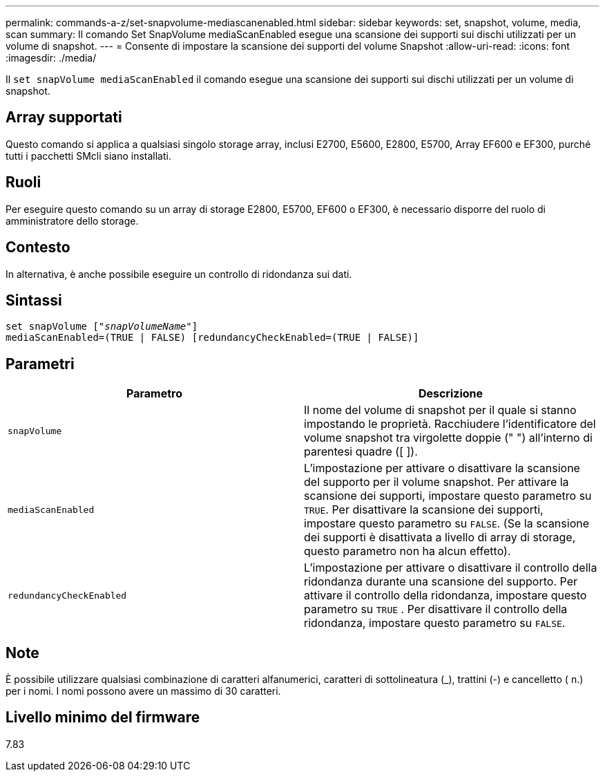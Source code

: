 ---
permalink: commands-a-z/set-snapvolume-mediascanenabled.html 
sidebar: sidebar 
keywords: set, snapshot, volume, media, scan 
summary: Il comando Set SnapVolume mediaScanEnabled esegue una scansione dei supporti sui dischi utilizzati per un volume di snapshot. 
---
= Consente di impostare la scansione dei supporti del volume Snapshot
:allow-uri-read: 
:icons: font
:imagesdir: ./media/


[role="lead"]
Il `set snapVolume mediaScanEnabled` il comando esegue una scansione dei supporti sui dischi utilizzati per un volume di snapshot.



== Array supportati

Questo comando si applica a qualsiasi singolo storage array, inclusi E2700, E5600, E2800, E5700, Array EF600 e EF300, purché tutti i pacchetti SMcli siano installati.



== Ruoli

Per eseguire questo comando su un array di storage E2800, E5700, EF600 o EF300, è necessario disporre del ruolo di amministratore dello storage.



== Contesto

In alternativa, è anche possibile eseguire un controllo di ridondanza sui dati.



== Sintassi

[listing, subs="+macros"]
----
set snapVolume pass:quotes[["_snapVolumeName_"]]
mediaScanEnabled=(TRUE | FALSE) [redundancyCheckEnabled=(TRUE | FALSE)]
----


== Parametri

[cols="2*"]
|===
| Parametro | Descrizione 


 a| 
`snapVolume`
 a| 
Il nome del volume di snapshot per il quale si stanno impostando le proprietà. Racchiudere l'identificatore del volume snapshot tra virgolette doppie (" ") all'interno di parentesi quadre ([ ]).



 a| 
`mediaScanEnabled`
 a| 
L'impostazione per attivare o disattivare la scansione del supporto per il volume snapshot. Per attivare la scansione dei supporti, impostare questo parametro su `TRUE`. Per disattivare la scansione dei supporti, impostare questo parametro su `FALSE`. (Se la scansione dei supporti è disattivata a livello di array di storage, questo parametro non ha alcun effetto).



 a| 
`redundancyCheckEnabled`
 a| 
L'impostazione per attivare o disattivare il controllo della ridondanza durante una scansione del supporto. Per attivare il controllo della ridondanza, impostare questo parametro su `TRUE` . Per disattivare il controllo della ridondanza, impostare questo parametro su `FALSE`.

|===


== Note

È possibile utilizzare qualsiasi combinazione di caratteri alfanumerici, caratteri di sottolineatura (_), trattini (-) e cancelletto ( n.) per i nomi. I nomi possono avere un massimo di 30 caratteri.



== Livello minimo del firmware

7.83

